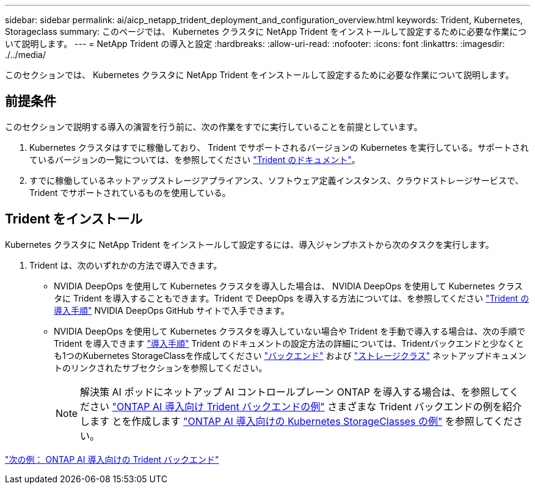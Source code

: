 ---
sidebar: sidebar 
permalink: ai/aicp_netapp_trident_deployment_and_configuration_overview.html 
keywords: Trident, Kubernetes, Storageclass 
summary: このページでは、 Kubernetes クラスタに NetApp Trident をインストールして設定するために必要な作業について説明します。 
---
= NetApp Trident の導入と設定
:hardbreaks:
:allow-uri-read: 
:nofooter: 
:icons: font
:linkattrs: 
:imagesdir: ./../media/


[role="lead"]
このセクションでは、 Kubernetes クラスタに NetApp Trident をインストールして設定するために必要な作業について説明します。



== 前提条件

このセクションで説明する導入の演習を行う前に、次の作業をすでに実行していることを前提としています。

. Kubernetes クラスタはすでに稼働しており、 Trident でサポートされるバージョンの Kubernetes を実行している。サポートされているバージョンの一覧については、を参照してください https://docs.netapp.com/us-en/trident/["Trident のドキュメント"^]。
. すでに稼働しているネットアップストレージアプライアンス、ソフトウェア定義インスタンス、クラウドストレージサービスで、 Trident でサポートされているものを使用している。




== Trident をインストール

Kubernetes クラスタに NetApp Trident をインストールして設定するには、導入ジャンプホストから次のタスクを実行します。

. Trident は、次のいずれかの方法で導入できます。
+
** NVIDIA DeepOps を使用して Kubernetes クラスタを導入した場合は、 NVIDIA DeepOps を使用して Kubernetes クラスタに Trident を導入することもできます。Trident で DeepOps を導入する方法については、を参照してください https://github.com/NVIDIA/deepops/tree/master/docs/k8s-cluster#netapp-trident["Trident の導入手順"] NVIDIA DeepOps GitHub サイトで入手できます。
** NVIDIA DeepOps を使用して Kubernetes クラスタを導入していない場合や Trident を手動で導入する場合は、次の手順で Trident を導入できます https://docs.netapp.com/us-en/trident/trident-get-started/kubernetes-deploy.html["導入手順"^] Trident のドキュメントの設定方法の詳細については、Tridentバックエンドと少なくとも1つのKubernetes StorageClassを作成してください https://docs.netapp.com/us-en/trident/trident-use/backends.html["バックエンド"^] および https://docs.netapp.com/us-en/trident/trident-use/manage-stor-class.html["ストレージクラス"^] ネットアップドキュメントのリンクされたサブセクションを参照してください。
+

NOTE: 解決策 AI ポッドにネットアップ AI コントロールプレーン ONTAP を導入する場合は、を参照してください link:aicp_example_trident_backends_for_ontap_ai_deployments.html["ONTAP AI 導入向け Trident バックエンドの例"] さまざまな Trident バックエンドの例を紹介します とを作成します link:aicp_example_kubernetes_storageclasses_for_ontap_ai_deployments.html["ONTAP AI 導入向けの Kubernetes StorageClasses の例"] を参照してください。





link:aicp_example_trident_backends_for_ontap_ai_deployments.html["次の例： ONTAP AI 導入向けの Trident バックエンド"]
